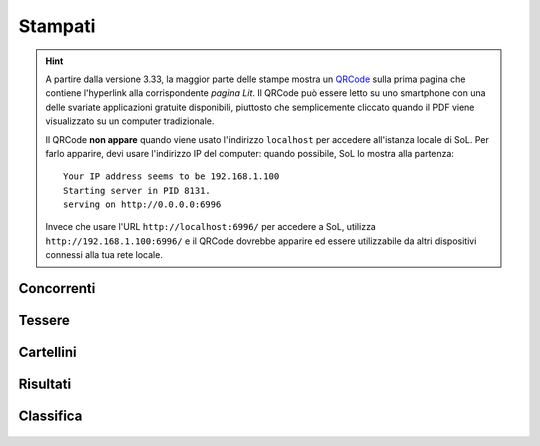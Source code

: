 .. -*- coding: utf-8 -*-
.. :Progetto:  SoL
.. :Creato:    mar 11 nov 2008 23:12:11 CET
.. :Autore:    Lele Gaifax <lele@metapensiero.it>
.. :Licenza:   GNU General Public License version 3 or later
..

==========
 Stampati
==========

.. hint:: A partire dalla versione 3.33, la maggior parte delle stampe mostra un QRCode__ sulla
          prima pagina che contiene l'hyperlink alla corrispondente `pagina Lit`. Il QRCode può
          essere letto su uno smartphone con una delle svariate applicazioni gratuite
          disponibili, piuttosto che semplicemente cliccato quando il PDF viene visualizzato su
          un computer tradizionale.

          Il QRCode **non appare** quando viene usato l'indirizzo ``localhost`` per accedere
          all'istanza locale di SoL. Per farlo apparire, devi usare l'indirizzo IP del
          computer: quando possibile, SoL lo mostra alla partenza::

            Your IP address seems to be 192.168.1.100
            Starting server in PID 8131.
            serving on http://0.0.0.0:6996

          Invece che usare l'URL ``http://localhost:6996/`` per accedere a SoL, utilizza
          ``http://192.168.1.100:6996/`` e il QRCode dovrebbe apparire ed essere utilizzabile
          da altri dispositivi connessi alla tua rete locale.

__ https://it.wikipedia.org/wiki/Codice_QR

.. _concorrenti:

Concorrenti
===========

.. figure:: concorrenti.png


.. _tessere:

Tessere
=======

.. figure:: tesserefinali.png


.. _cartellini:

Cartellini
==========

.. figure:: cartellinifinali.png


.. _risultati:

Risultati
=========

.. figure:: risultati.png


.. _classifica:

Classifica
==========

.. figure:: classifica.png
